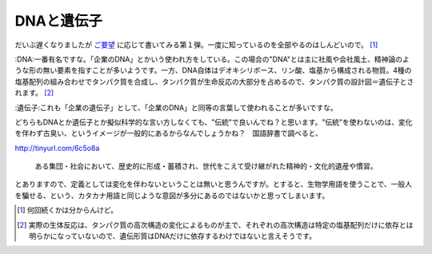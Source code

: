 DNAと遺伝子
===========

だいぶ遅くなりましたが `ご要望 <http://d.ma-aya.to/?date=20080825#p01>`_ に応じて書いてみる第１弾。一度に知っているのを全部やるのはしんどいので。 [#]_ 

:DNA:一番有名ですな。「企業のDNA」とかいう使われ方をしている。この場合の"DNA"とは主に社風や会社風土、精神論のような形の無い要素を指すことが多いようです。一方、DNA自体はデオキシリボース、リン酸、塩基から構成される物質。4種の塩基配列の組み合わせでタンパク質を合成し、タンパク質が生命反応の大部分を占めるので、タンパク質の設計図＝遺伝子とされます。 [#]_ 

:遺伝子:これも「企業の遺伝子」として、「企業のDNA」と同等の言葉して使われることが多いですな。



どちらもDNAとか遺伝子とか擬似科学的な言い方しなくても、"伝統"で良いんでね？と思います。"伝統"を使わないのは、変化を伴わず古臭い、というイメージが一般的にあるからなんでしょうかね？　国語辞書で調べると、

http://tinyurl.com/6c5o8a

   ある集団・社会において、歴史的に形成・蓄積され、世代をこえて受け継がれた精神的・文化的遺産や慣習。





とありますので、定義としては変化を伴わないということは無いと思うんですが。とすると、生物学用語を使うことで、一般人を騙せる、という、カタカナ用語と同じような意図が多分にあるのではないかと思ってしまいます。




.. [#] 何回続くかは分からんけど。
.. [#] 実際の生体反応は、タンパク質の高次構造の変化によるものが主で、それぞれの高次構造は特定の塩基配列だけに依存とは明らかになっていないので、遺伝形質はDNAだけに依存するわけではないと言えそうです。


.. author:: default
.. categories:: nonsense
.. tags::
.. comments::
